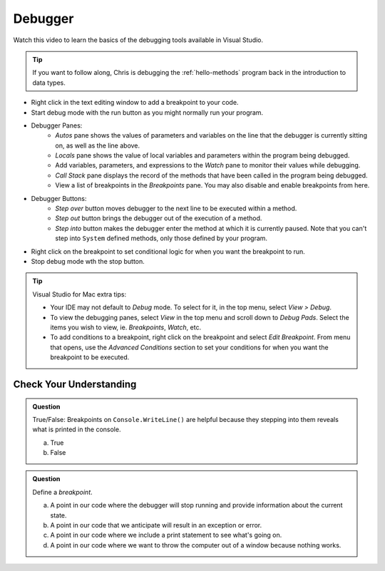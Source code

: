 Debugger
========
 
Watch this video to learn the basics of the debugging tools available in Visual Studio.

.. admonition:: Tip 

   If you want to follow along, Chris is debugging the :ref:`hello-methods` program back in 
   the introduction to data types. 

.. youtube::
   :video_id: sACkw915kmg

 A summary of Chris's debugger tips:

- Right click in the text editing window to add a breakpoint to your code.
- Start debug mode with the run button as you might normally run your program.
- Debugger Panes:
   - *Autos* pane shows the values of parameters and variables on the line that the debugger is 
     currently sitting on, as well as the line above.
   - *Locals* pane shows the value of local variables and parameters within the program being debugged.
   - Add variables, parameters, and expressions to the *Watch* pane to monitor their values while debugging.
   - *Call Stack* pane displays the record of the methods that have been called in the program being debugged.
   - View a list of breakpoints in the *Breakpoints* pane. You may also disable and enable breakpoints from here.
- Debugger Buttons:
   - *Step over* button moves debugger to the next line to be executed within a method.
   - *Step out* button brings the debugger out of the execution of a method.
   - *Step into* button makes the debugger enter the method at which it is currently paused. Note that 
     you can't step into ``System`` defined methods, only those defined by your program.

- Right click on the breakpoint to set conditional logic for when you want the breakpoint to run.
- Stop debug mode wth the stop button.


.. admonition:: Tip

   Visual Studio for Mac extra tips:

   - Your IDE may not default to *Debug* mode. To select for it, in the top menu, select *View > Debug*.
   - To view the debugging panes, select *View* in the top menu and scroll down to *Debug Pads*. Select 
     the items you wish to view, ie. *Breakpoints*, *Watch*, etc.
   - To add conditions to a breakpoint, right click on the breakpoint and select *Edit Breakpoint*. From 
     menu that opens, use the *Advanced Conditions* section to set your conditions for when you want the 
     breakpoint to be executed.


Check Your Understanding
------------------------

.. admonition:: Question

   True/False: Breakpoints on ``Console.WriteLine()`` are helpful because they stepping into them
   reveals what is printed in the console.

   a. True

   b. False

.. ans: False, The Visual Studio debugger tool does not allow us to step into ``Console.WriteLine()`` 
   methods or any method defined be System.

.. admonition:: Question

   Define a *breakpoint*.

   a. A point in our code where the debugger will stop running and provide information about the current state.

   b. A point in our code that we anticipate will result in an exception or error. 

   c. A point in our code where we include a print statement to see what's going on.

   d. A point in our code where we want to throw the computer out of a window because nothing works.

.. ans; a, A point in our code where the debugger will stop running and provide information about the current state.
